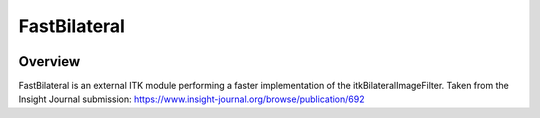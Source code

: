 FastBilateral
=================================

.. image:: https://github.com/InsightSoftwareConsortium/FastBilateral/workflows/Build,%20test,%20package/badge.svg
    :alt:    Build Status

.. image:: https://img.shields.io/pypi/v/itk-fastbilateral.svg
    :target: https://pypi.python.org/pypi/itk-fastbilateral
    :alt: PyPI Version

.. image:: https://img.shields.io/badge/License-Apache%202.0-blue.svg
    :target: https://github.com/InsightSoftwareConsortium/FastBilateral/blob/main/LICENSE
    :alt: License

Overview
--------

FastBilateral is an external ITK module performing a faster implementation of the itkBilateralImageFilter.
Taken from the Insight Journal submission: https://www.insight-journal.org/browse/publication/692
